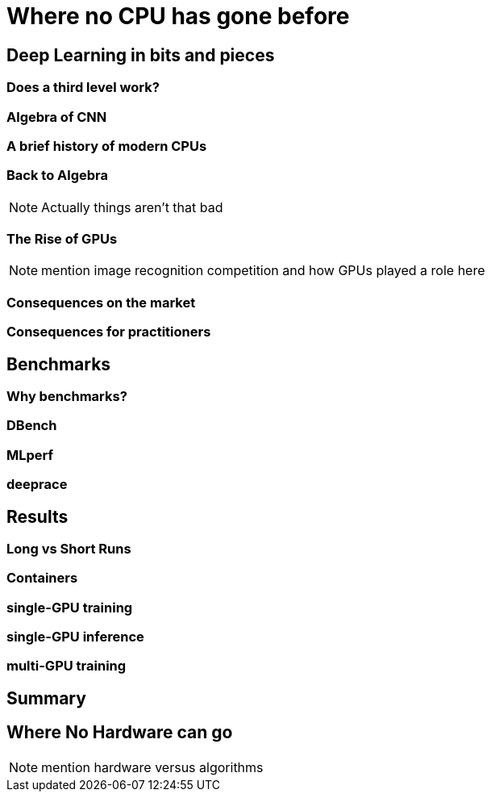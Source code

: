 = Where no CPU has gone before

== Deep Learning in bits and pieces

=== Does a third level work?

=== Algebra of CNN

=== A brief history of modern CPUs

=== Back to Algebra

[NOTE.speaker]
--
Actually things aren't that bad
--

=== The Rise of GPUs

[NOTE.speaker]
--
mention image recognition competition and how GPUs played a role here
--

=== Consequences on the market

=== Consequences for practitioners

== Benchmarks

=== Why benchmarks?

=== DBench

=== MLperf

=== deeprace

== Results

=== Long vs Short Runs

=== Containers

=== single-GPU training

=== single-GPU inference

=== multi-GPU training

== Summary

== Where No Hardware can go

[NOTE.speaker]
--
mention hardware versus algorithms
--
